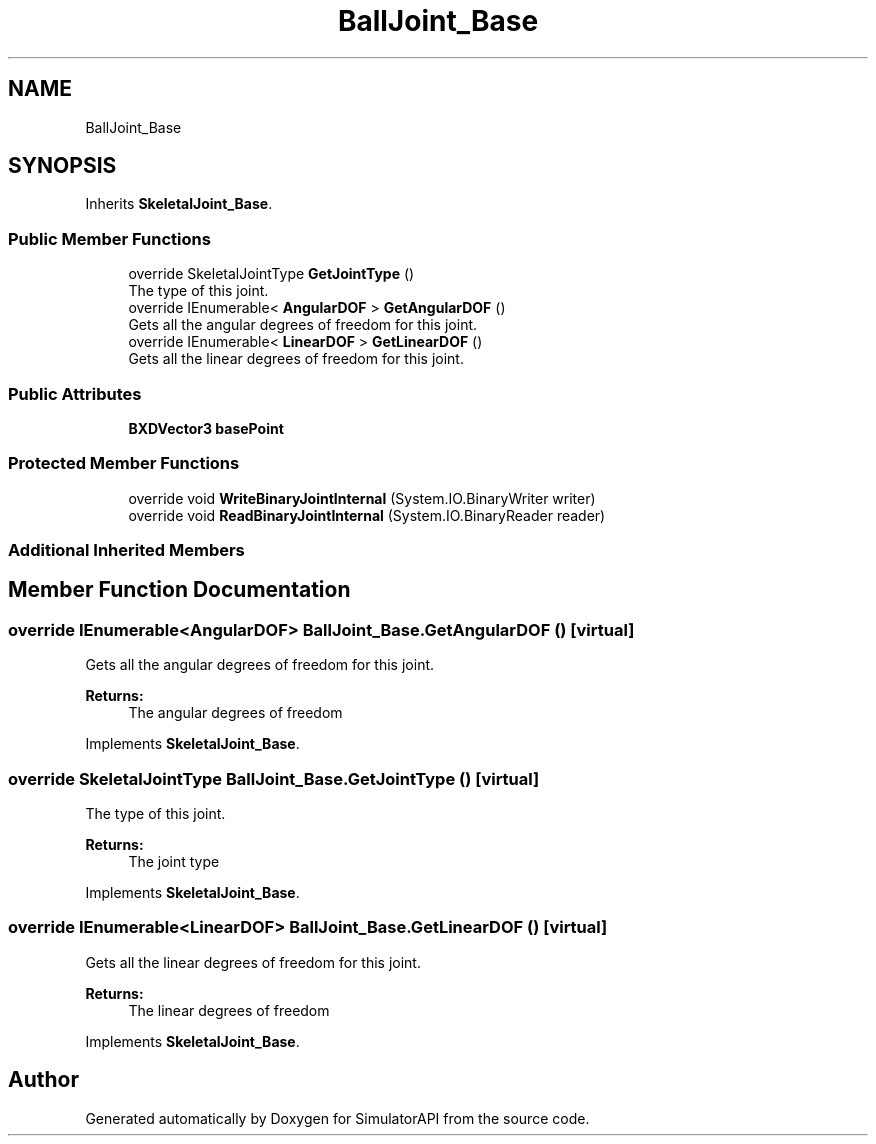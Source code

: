 .TH "BallJoint_Base" 3 "Wed Jul 19 2017" "SimulatorAPI" \" -*- nroff -*-
.ad l
.nh
.SH NAME
BallJoint_Base
.SH SYNOPSIS
.br
.PP
.PP
Inherits \fBSkeletalJoint_Base\fP\&.
.SS "Public Member Functions"

.in +1c
.ti -1c
.RI "override SkeletalJointType \fBGetJointType\fP ()"
.br
.RI "The type of this joint\&. "
.ti -1c
.RI "override IEnumerable< \fBAngularDOF\fP > \fBGetAngularDOF\fP ()"
.br
.RI "Gets all the angular degrees of freedom for this joint\&. "
.ti -1c
.RI "override IEnumerable< \fBLinearDOF\fP > \fBGetLinearDOF\fP ()"
.br
.RI "Gets all the linear degrees of freedom for this joint\&. "
.in -1c
.SS "Public Attributes"

.in +1c
.ti -1c
.RI "\fBBXDVector3\fP \fBbasePoint\fP"
.br
.in -1c
.SS "Protected Member Functions"

.in +1c
.ti -1c
.RI "override void \fBWriteBinaryJointInternal\fP (System\&.IO\&.BinaryWriter writer)"
.br
.ti -1c
.RI "override void \fBReadBinaryJointInternal\fP (System\&.IO\&.BinaryReader reader)"
.br
.in -1c
.SS "Additional Inherited Members"
.SH "Member Function Documentation"
.PP 
.SS "override IEnumerable<\fBAngularDOF\fP> BallJoint_Base\&.GetAngularDOF ()\fC [virtual]\fP"

.PP
Gets all the angular degrees of freedom for this joint\&. 
.PP
\fBReturns:\fP
.RS 4
The angular degrees of freedom
.RE
.PP

.PP
Implements \fBSkeletalJoint_Base\fP\&.
.SS "override SkeletalJointType BallJoint_Base\&.GetJointType ()\fC [virtual]\fP"

.PP
The type of this joint\&. 
.PP
\fBReturns:\fP
.RS 4
The joint type
.RE
.PP

.PP
Implements \fBSkeletalJoint_Base\fP\&.
.SS "override IEnumerable<\fBLinearDOF\fP> BallJoint_Base\&.GetLinearDOF ()\fC [virtual]\fP"

.PP
Gets all the linear degrees of freedom for this joint\&. 
.PP
\fBReturns:\fP
.RS 4
The linear degrees of freedom
.RE
.PP

.PP
Implements \fBSkeletalJoint_Base\fP\&.

.SH "Author"
.PP 
Generated automatically by Doxygen for SimulatorAPI from the source code\&.
